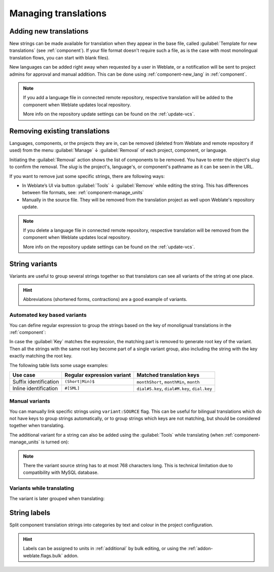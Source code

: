 Managing translations
=====================

.. _adding-translation:

Adding new translations
-----------------------

New strings can be made available for translation when they appear in the base file,
called :guilabel:`Template for new translations` (see :ref:`component`).
If your file format doesn't require such a file, as is the case with most monolingual
translation flows, you can start with blank files).

New languages can be added right away when requested by a user in Weblate, or a
notification will be sent to project admins for approval and manual addition.
This can be done using :ref:`component-new_lang` in :ref:`component`.

.. note::

    If you add a language file in connected remote repository, respective
    translation will be added to the component when Weblate updates local repository.

    More info on the repository update settings can be found on the :ref:`update-vcs`.

.. _removing-translation:

Removing existing translations
------------------------------

Languages, components, or the projects they are in, can be removed (deleted from Weblate
and remote repository if used) from the menu :guilabel:`Manage` ↓ :guilabel:`Removal`
of each project, component, or language.

Initiating the :guilabel:`Removal` action shows the list of components to be removed.
You have to enter the object's `slug` to confirm the removal. The `slug` is the
project's, language's, or component's pathname as it can be seen in the URL.

If you want to remove just some specific strings, there are following ways:

.. versionadded:: 4.5

- In Weblate’s UI via button :guilabel:`Tools` ↓ :guilabel:`Remove` while editing the string.
  This has differences between file formats, see: :ref:`component-manage_units`

- Manually in the source file. They will be removed from the
  translation project as well upon Weblate's repository update.


.. note::

     If you delete a language file in connected remote repository, respective
     translation will be removed from the component when Weblate updates local repository.

     More info on the repository update settings can be found on the :ref:`update-vcs`.


.. _variants:

String variants
---------------

Variants are useful to group several strings together so that translators can
see all variants of the string at one place.

.. hint::

      Abbreviations (shortened forms, contractions) are a good example of variants.

Automated key based variants
++++++++++++++++++++++++++++

.. versionadded:: 3.11

You can define regular expression to group the strings based on the key of
monolignual translations in the :ref:`component`:

.. image:: /images/variants-settings.png

In case the :guilabel:`Key` matches the expression, the matching part is
removed to generate root key of the variant. Then all the strings with the same
root key become part of a single variant group, also including the string with
the key exactly matching the root key.

The following table lists some usage examples:

+---------------------------+-------------------------------+-----------------------------------------------+
| Use case                  | Regular expression variant    | Matched translation keys                      |
+===========================+===============================+===============================================+
| Suffix identification     | ``(Short|Min)$``              | ``monthShort``, ``monthMin``, ``month``       |
+---------------------------+-------------------------------+-----------------------------------------------+
| Inline identification     | ``#[SML]``                    | ``dial#S.key``, ``dial#M.key``, ``dial.key``  |
+---------------------------+-------------------------------+-----------------------------------------------+

Manual variants
+++++++++++++++

.. versionadded:: 4.5

You can manually link specific strings using ``variant:SOURCE`` flag. This can
be useful for bilingual translations which do not have keys to group strings
automatically, or to group strings which keys are not matching, but
should be considered together when translating.

The additional variant for a string can also be added using the :guilabel:`Tools` while translating
(when :ref:`component-manage_units` is turned on):

.. image:: /images/glossary-tools.png

.. note::

   There the variant source string has to at most 768 characters long. This is
   technical limitation due to compatibility with MySQL database.

.. seealso::

   :ref:`custom-checks`,
   :ref:`glossary-variants`

Variants while translating
++++++++++++++++++++++++++

The variant is later grouped when translating:

.. image:: /images/variants-translate.png

.. _labels:

String labels
-------------

Split component translation strings into categories by text and colour in the project configuration.

.. image:: /images/labels.png

.. hint::

    Labels can be assigned to units in :ref:`additional` by bulk editing, or using the :ref:`addon-weblate.flags.bulk` addon.
